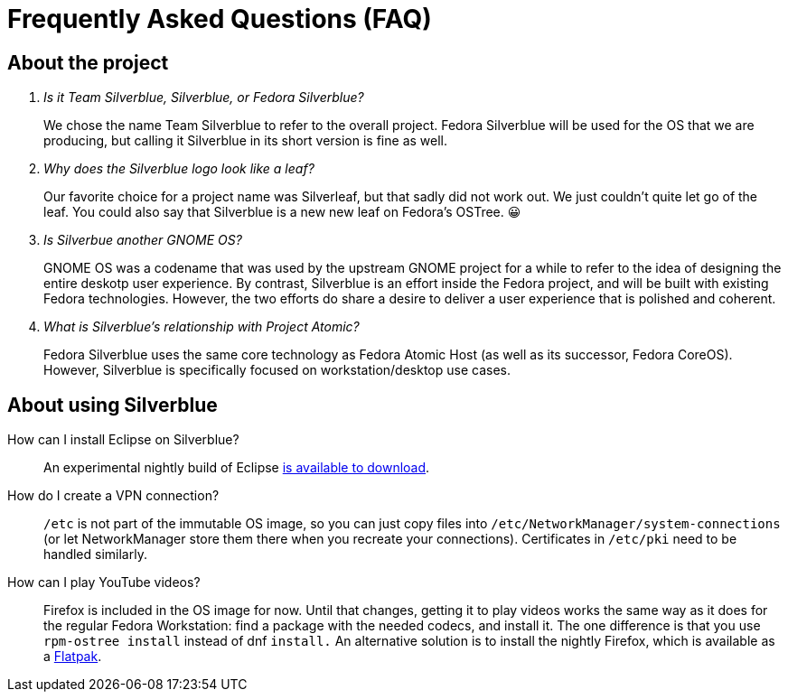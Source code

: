 = Frequently Asked Questions (FAQ)

== About the project

[qanda]
Is it Team Silverblue, Silverblue, or Fedora Silverblue?::
    We chose the name Team Silverblue to refer to the overall project. Fedora 
    Silverblue will be used for the OS that we are producing, but calling it 
    Silverblue in its short version is fine as well.

Why does the Silverblue logo look like a leaf?::
    Our favorite choice for a project name was Silverleaf, but that sadly did 
    not work out. We just couldn't quite let go of the leaf. You could also say 
    that Silverblue is a new new leaf on Fedora's OSTree. 😀

Is Silverbue another GNOME OS?::
    GNOME OS was a codename that was used by the upstream GNOME project for a 
    while to refer to the idea of designing the entire deskotp user experience. 
    By contrast, Silverblue is an effort inside the Fedora project, and will be 
    built with existing Fedora technologies. However, the two efforts do share 
    a desire to deliver a user experience that is polished and coherent.

What is Silverblue's relationship with Project Atomic?::
    Fedora Silverblue uses the same core technology as Fedora Atomic Host (as 
    well as its successor, Fedora CoreOS). However, Silverblue is specifically 
    focused on workstation/desktop use cases.

== About using Silverblue

[quanda]
How can I install Eclipse on Silverblue?::
    An experimental nightly build of Eclipse  
    http://eclipse.matbooth.co.uk/[is available to download].

How do I create a VPN connection?::
    `/etc` is not part of the immutable OS image, so you can just copy files 
    into `/etc/NetworkManager/system-connections` (or let NetworkManager store 
    them there when you recreate your connections). Certificates in `/etc/pki` 
    need to be handled similarly.

How can I play YouTube videos?::
    Firefox is included in the OS image for now. Until that changes, getting it 
    to play videos works the same way as it does for the regular Fedora 
    Workstation: find a package with the needed codecs, and install it. The one 
    difference is that you use `rpm-ostree install` instead of dnf `install.`
    An alternative solution is to install the nightly Firefox, which is 
    available as a 
    https://firefox-flatpak.mojefedora.cz/org.mozilla.FirefoxNightly.flatpakref[Flatpak].
